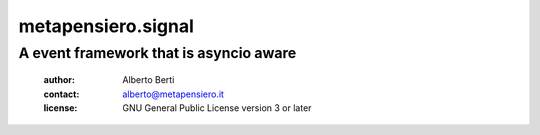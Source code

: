 .. -*- coding: utf-8 -*-
.. :Project:   metapensiero.signal -- A event framework that is asyncio aware
.. :Created:   dom 09 ago 2015 12:57:35 CEST
.. :Author:    Alberto Berti <alberto@metapensiero.it>
.. :License:   GNU General Public License version 3 or later
.. :Copyright: Copyright (C) 2015 Alberto Berti
..

=====================
 metapensiero.signal
=====================

A event framework that is asyncio aware
============================================

 :author: Alberto Berti
 :contact: alberto@metapensiero.it
 :license: GNU General Public License version 3 or later
